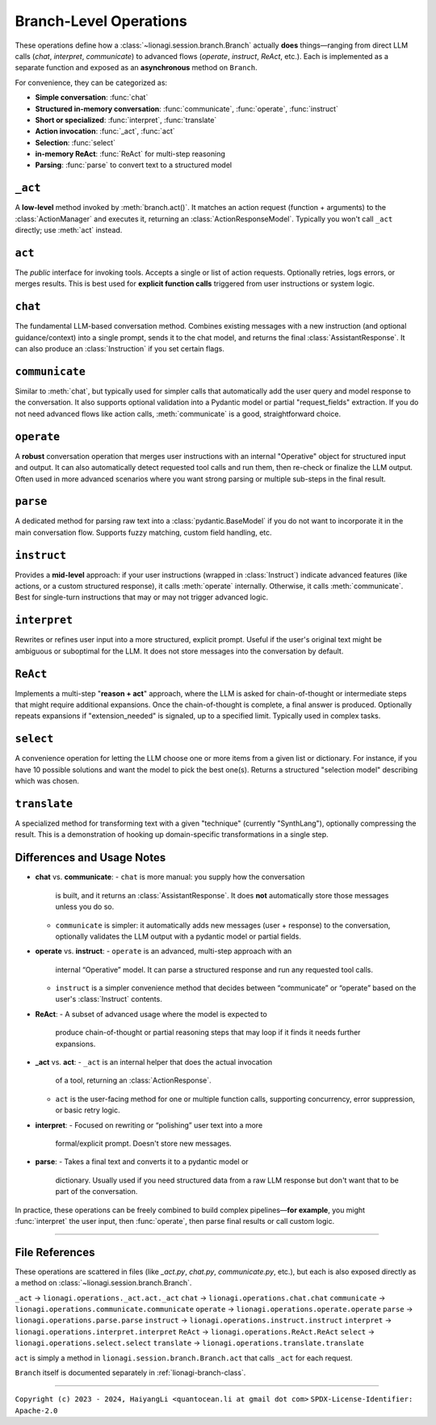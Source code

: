 .. _lionagi-branch-operations:

=================================================
Branch-Level Operations
=================================================
These operations define how a :class:`~lionagi.session.branch.Branch`
actually **does** things—ranging from direct LLM calls (`chat`, `interpret`, `communicate`)
to advanced flows (`operate`, `instruct`, `ReAct`, etc.). Each
is implemented as a separate function and exposed as an **asynchronous**
method on ``Branch``.

For convenience, they can be categorized as:

- **Simple conversation**: :func:`chat`
- **Structured in-memory conversation**: :func:`communicate`, :func:`operate`, :func:`instruct`
- **Short or specialized**: :func:`interpret`, :func:`translate`
- **Action invocation**: :func:`_act`, :func:`act`
- **Selection**: :func:`select`
- **in-memory ReAct**: :func:`ReAct` for multi-step reasoning
- **Parsing**: :func:`parse` to convert text to a structured model


``_act``
--------

A **low-level** method invoked by :meth:`branch.act()`. It matches an
action request (function + arguments) to the :class:`ActionManager`
and executes it, returning an :class:`ActionResponseModel`. Typically
you won't call ``_act`` directly; use :meth:`act` instead.

.. function:: _act(branch, action_request, suppress_errors=False)

    Internal method to invoke a tool (action) asynchronously.

    Parameters
    ----------
    branch : Branch
        The branch instance managing the action
    action_request : ActionRequest | BaseModel | dict
        Must contain `function` and `arguments`
    suppress_errors : bool, optional
        If True, errors are logged instead of raised

    Returns
    -------
    ActionResponseModel
        Result of the tool invocation or None if suppressed

    Notes
    -----
    This function:
    - Extracts function name and arguments from the request
    - Invokes the function through the branch's ActionManager
    - Logs the execution
    - Updates the branch's message history
    - Returns a standardized ActionResponse


``act``
-------

The *public* interface for invoking tools. Accepts a single or list
of action requests. Optionally retries, logs errors, or merges results.
This is best used for **explicit function calls** triggered from user
instructions or system logic.

.. method:: Branch.act(action_request, *, suppress_errors=True, sanitize_input=False, unique_input=False, num_retries=0, initial_delay=0, retry_delay=0, backoff_factor=1, retry_default=UNDEFINED, retry_timeout=None, retry_timing=False, max_concurrent=None, throttle_period=None, flatten=True, dropna=True, unique_output=False, flatten_tuple_set=False)

    Public, potentially batched, asynchronous interface to run one or multiple action requests.

    Parameters
    ----------
    action_request : list | ActionRequest | BaseModel | dict
        A single or list of action requests, each requiring `function` and `arguments`
    suppress_errors : bool, default=True
        If True, log errors instead of raising exceptions
    sanitize_input : bool, default=False
        Reserved. Potentially sanitize the action arguments
    unique_input : bool, default=False
        Reserved. Filter out duplicate requests
    num_retries : int, default=0
        Number of times to retry on failure
    initial_delay : float, default=0
        Delay before first attempt (seconds)
    retry_delay : float, default=0
        Base delay between retries
    backoff_factor : float, default=1
        Multiplier for the retry_delay after each attempt
    retry_default : Any, default=UNDEFINED
        Fallback value if all retries fail (if suppressing errors)
    retry_timeout : float | None, default=None
        Overall timeout for all attempts (None = no limit)
    retry_timing : bool, default=False
        If True, track time used for retries
    max_concurrent : int | None, default=None
        Maximum concurrent tasks (if batching)
    throttle_period : float | None, default=None
        Minimum spacing (in seconds) between requests
    flatten : bool, default=True
        If a list of results is returned, flatten them if possible
    dropna : bool, default=True
        Remove None or invalid results from final output if True
    unique_output : bool, default=True
        Only return unique results if True
    flatten_tuple_set : bool, default=False
        Flatten nested tuples in results if True

    Returns
    -------
    Any
        The result or results from the invoked tool(s)


``chat``
--------

The fundamental LLM-based conversation method. Combines existing
messages with a new instruction (and optional guidance/context)
into a single prompt, sends it to the chat model, and returns
the final :class:`AssistantResponse`. It can also produce an
:class:`Instruction` if you set certain flags.

.. method:: Branch.chat(instruction=None, guidance=None, context=None, sender=None, recipient=None, request_fields=None, response_format=None, progression=None, imodel=None, tool_schemas=None, images=None, image_detail=None, plain_content=None, return_ins_res_message=False, **kwargs)

    Invokes the chat model with the current conversation history. This method does not
    automatically add messages to the branch. It is typically used for orchestrating.

    Parameters
    ----------
    instruction : Any, optional
        Main user instruction text or structured data
    guidance : Any, optional
        Additional system or user guidance text
    context : Any, optional
        Context data to pass to the model
    sender : Any, optional
        The user or entity sending this message (defaults to Branch.user)
    recipient : Any, optional
        The recipient of this message (defaults to self.id)
    request_fields : Any, optional
        Partial field-level validation reference
    response_format : type[BaseModel], optional
        A Pydantic model type for structured model responses
    progression : Any, optional
        Custom ordering of messages in the conversation
    imodel : iModel, optional
        An override for the chat model to use
    tool_schemas : Any, optional
        Additional schemas for tool invocation in function-calling
    images : list, optional
        Optional images relevant to the model's context
    image_detail : Literal["low", "high", "auto"], optional
        Level of detail for image-based context
    plain_content : str, optional
        Plain text content, will override any other content
    return_ins_res_message : bool, default=False
        If True, returns both Instruction and AssistantResponse objects
    **kwargs
        Additional parameters for the LLM invocation

    Returns
    -------
    tuple[Instruction, AssistantResponse] | str
        If return_ins_res_message=True, returns (Instruction, AssistantResponse)
        Otherwise returns just the response content as a string

    Notes
    -----
    High-level flow:
    1. Construct a sequence of messages from the stored progression
    2. Integrate any pending action responses into the context
    3. Invoke the chat model with the combined messages
    4. Capture and return the final response


``communicate``
---------------

Similar to :meth:`chat`, but typically used for simpler calls
that automatically add the user query and model response to
the conversation. It also supports optional validation into
a Pydantic model or partial "request_fields" extraction.
If you do not need advanced flows like action calls,
:meth:`communicate` is a good, straightforward choice.

.. method:: Branch.communicate(instruction=None, *, guidance=None, context=None, plain_content=None, sender=None, recipient=None, progression=None, request_model=None, response_format=None, request_fields=None, imodel=None, chat_model=None, parse_model=None, skip_validation=False, images=None, image_detail="auto", num_parse_retries=3, fuzzy_match_kwargs=None, clear_messages=False, operative_model=None, **kwargs)

    A simpler orchestration than `operate()`, typically without tool invocation. Messages are
    automatically added to the conversation.

    Parameters
    ----------
    instruction : Instruction | dict, optional
        The user's main query or data
    guidance : Any, optional
        Additional instructions or context for the LLM
    context : Any, optional
        Extra data or context
    plain_content : str, optional
        Plain text content appended to the instruction
    sender : SenderRecipient, optional
        Sender ID (defaults to Branch.user)
    recipient : SenderRecipient, optional
        Recipient ID (defaults to self.id)
    progression : ID.IDSeq, optional
        Custom ordering of messages
    request_model : type[BaseModel] | BaseModel | None, optional
        Model for validating or structuring the LLM's response
    response_format : type[BaseModel], optional
        Alias for request_model. If both are provided, raises ValueError
    request_fields : dict | list[str], optional
        If you only need certain fields from the LLM's response
    imodel : iModel, optional
        Deprecated alias for chat_model
    chat_model : iModel, optional
        An alternative to the default chat model
    parse_model : iModel, optional
        If parsing is needed, you can override the default parse model
    skip_validation : bool, optional
        If True, returns the raw response string unvalidated
    images : list, optional
        Any relevant images
    image_detail : Literal["low", "high", "auto"], default="auto"
        Image detail level (if used)
    num_parse_retries : int, default=3
        Maximum parsing retries (capped at 5)
    fuzzy_match_kwargs : dict, optional
        Additional settings for fuzzy field matching (if used)
    clear_messages : bool, optional
        Whether to clear stored messages before sending
    operative_model : type[BaseModel], optional
        Deprecated, alias for response_format
    **kwargs
        Additional arguments for the underlying LLM call

    Returns
    -------
    Any
        - Raw string (if skip_validation=True)
        - A validated Pydantic model
        - A dict of the requested fields
        - or None if parsing fails and handle_validation='return_none'

    Notes
    -----
    Flow:
    - Sends an instruction (or conversation) to the chat model
    - Optionally parses the response into a structured model or fields
    - Returns either the raw string, the parsed model, or a dict of fields


``operate``
-----------

A **robust** conversation operation that merges user instructions
with an internal "Operative" object for structured input and output.
It can also automatically detect requested tool calls and run them,
then re-check or finalize the LLM output. Often used in more
advanced scenarios where you want strong parsing or multiple
sub-steps in the final result.

.. method:: Branch.operate(*, instruct=None, instruction=None, guidance=None, context=None, sender=None, recipient=None, progression=None, imodel=None, chat_model=None, invoke_actions=True, tool_schemas=None, images=None, image_detail=None, parse_model=None, skip_validation=False, tools=None, operative=None, response_format=None, return_operative=False, actions=False, reason=False, action_kwargs=None, field_models=None, exclude_fields=None, request_params=None, request_param_kwargs=None, response_params=None, response_param_kwargs=None, handle_validation="return_value", operative_model=None, request_model=None, **kwargs)

    Orchestrates an "operate" flow with optional tool invocation and structured response validation.
    Messages are automatically added to the conversation.

    Parameters
    ----------
    instruct : Instruct, optional
        Contains the instruction, guidance, context, etc.
    instruction : Instruction | JsonValue, optional
        The main user instruction or content for the LLM
    guidance : JsonValue, optional
        Additional system or user instructions
    context : JsonValue, optional
        Extra context data
    sender : SenderRecipient, optional
        The sender ID for newly added messages
    recipient : SenderRecipient, optional
        The recipient ID for newly added messages
    progression : Progression, optional
        Custom ordering of conversation messages
    imodel : iModel, deprecated
        Alias of chat_model
    chat_model : iModel, optional
        The LLM used for the main chat operation
    invoke_actions : bool, default=True
        If True, executes any requested tools found in the LLM's response
    tool_schemas : list[dict], optional
        Additional schema definitions for tool-based function-calling
    images : list, optional
        Optional images appended to the LLM context
    image_detail : Literal["low", "high", "auto"], optional
        The level of image detail, if relevant
    parse_model : iModel, optional
        Model used for deeper or specialized parsing
    skip_validation : bool, default=False
        If True, bypasses final validation and returns raw text
    tools : ToolRef, optional
        Tools to be registered or made available if invoke_actions is True
    operative : Operative, optional
        If provided, reuses an existing operative's config
    response_format : type[BaseModel], optional
        Expected Pydantic model for the final response
    return_operative : bool, default=False
        If True, returns the entire Operative object after processing
    actions : bool, default=False
        If True, signals that function-calling is expected
    reason : bool, default=False
        If True, signals that the LLM should provide chain-of-thought
    action_kwargs : dict, optional
        Additional parameters for the branch.act() call
    field_models : list[FieldModel], optional
        Field-level definitions or overrides for the model schema
    exclude_fields : list | dict | None, optional
        Which fields to exclude from final validation
    request_params : ModelParams, optional
        Extra config for building the request model
    request_param_kwargs : dict, optional
        Additional kwargs for ModelParams constructor
    response_params : ModelParams, optional
        Config for building the response model after actions
    response_param_kwargs : dict, optional
        Additional kwargs for response ModelParams
    handle_validation : Literal["raise", "return_value", "return_none"], default="return_value"
        How to handle parsing failures
    operative_model : type[BaseModel], deprecated
        Alias for response_format
    request_model : type[BaseModel], optional
        Another alias for response_format
    **kwargs
        Additional keyword arguments passed to branch.chat()

    Returns
    -------
    list | BaseModel | None | dict | str
        - The parsed or raw response from the LLM
        - None if validation fails and handle_validation='return_none'
        - or the entire Operative object if return_operative=True

    Raises
    ------
    ValueError
        - If both operative_model and response_format/request_model are given
        - If the LLM's response cannot be parsed and handle_validation='raise'

    Notes
    -----
    Workflow:
    1. Builds or updates an Operative object to specify how the LLM should respond
    2. Sends an instruction (instruct) or direct instruction text to branch.chat()
    3. Optionally validates/parses the result into a model or dictionary
    4. If invoke_actions=True, any requested tool calls are automatically invoked
    5. Returns either the final structure, raw response, or an updated Operative


``parse``
---------

A dedicated method for parsing raw text into a
:class:`pydantic.BaseModel` if you do not want to incorporate
it in the main conversation flow. Supports fuzzy matching,
custom field handling, etc.

.. method:: Branch.parse(text, handle_validation="return_value", max_retries=3, request_type=None, operative=None, similarity_algo="jaro_winkler", similarity_threshold=0.85, fuzzy_match=True, handle_unmatched="force", fill_value=None, fill_mapping=None, strict=False, suppress_conversion_errors=False, response_format=None)

    Attempts to parse text into a structured Pydantic model using parse model logic.
    If fuzzy matching is enabled, tries to map partial or uncertain keys to the known
    fields of the model. Retries are performed if initial parsing fails.

    Parameters
    ----------
    text : str
        The raw text to parse
    handle_validation : Literal["raise", "return_value", "return_none"], default="return_value"
        What to do if parsing fails
    max_retries : int, default=3
        Number of times to retry parsing on failure
    request_type : type[BaseModel], optional
        The Pydantic model to parse into
    operative : Operative, optional
        An Operative object with known request model and settings
    similarity_algo : str, default="jaro_winkler"
        Algorithm name for fuzzy field matching
    similarity_threshold : float, default=0.85
        Threshold for matching (0.0 - 1.0)
    fuzzy_match : bool, default=True
        Whether to attempt fuzzy matching for unmatched fields
    handle_unmatched : Literal["ignore", "raise", "remove", "fill", "force"], default="force"
        Policy for unrecognized fields
    fill_value : Any, optional
        Default placeholder for missing fields (if fill is used)
    fill_mapping : dict[str, Any], optional
        A mapping of specific fields to fill values
    strict : bool, default=False
        If True, raises errors on ambiguous fields or data types
    suppress_conversion_errors : bool, default=False
        If True, logs or ignores conversion errors instead of raising
    response_format : type[BaseModel], optional
        Alternative to request_type for specifying model format

    Returns
    -------
    BaseModel | dict | str | None
        Parsed model instance, or a fallback based on handle_validation

    Raises
    ------
    ValueError
        If parsing fails and handle_validation="raise"

    Notes
    -----
    Flow:
    1. Attempts to parse text directly into model
    2. If fails, uses parse_model to reformat text
    3. Applies fuzzy matching if enabled
    4. Returns parsed model or fallback based on handle_validation


``instruct``
------------

Provides a **mid-level** approach: if your user instructions
(wrapped in :class:`Instruct`) indicate advanced features
(like actions, or a custom structured response),
it calls :meth:`operate` internally. Otherwise,
it calls :meth:`communicate`. Best for single-turn instructions
that may or may not trigger advanced logic.

.. method:: Branch.instruct(instruct, /, **kwargs)

    A convenience method that chooses between operate() and communicate()
    based on the contents of an Instruct object.

    Parameters
    ----------
    instruct : Instruct
        An object containing instruction, guidance, context, etc.
    **kwargs
        Additional args forwarded to operate() or communicate()

    Returns
    -------
    Any
        The result of the underlying call (structured object, raw text, etc.)

    Notes
    -----
    Decision Logic:
    - If the Instruct indicates tool usage or advanced response format,
      operate() is used
    - Otherwise, defaults to communicate()

    The method examines reserved keywords in the Instruct object to determine
    which underlying method to call. This provides a simpler interface when
    you're not sure if advanced features will be needed.


``interpret``
-------------

Rewrites or refines user input into a more structured,
explicit prompt. Useful if the user's original text might
be ambiguous or suboptimal for the LLM. It does not store
messages into the conversation by default.

.. method:: Branch.interpret(text, domain=None, style=None, **kwargs)

    Interprets (rewrites) a user's raw input into a more formal or structured
    LLM prompt. This function can be seen as a "prompt translator," which
    ensures the user's original query is clarified or enhanced for better
    LLM responses.

    Parameters
    ----------
    text : str
        The raw user input or question that needs interpreting
    domain : str, optional
        Optional domain hint (e.g. "finance", "marketing", "devops")
        The LLM can use this hint to tailor its rewriting approach
    style : str, optional
        Optional style hint (e.g. "concise", "detailed")
    **kwargs
        Additional arguments passed to branch.chat()

    Returns
    -------
    str
        A refined or "improved" user prompt string, suitable for feeding
        back into the LLM as a clearer instruction

    Notes
    -----
    The method calls branch.chat() behind the scenes with a system prompt
    that instructs the LLM to rewrite the input. By default, it uses a low
    temperature (0.1) to encourage consistent, focused rewrites.

    Example
    -------
    >>> refined = await interpret(
    ...     text="How do I do marketing analytics?",
    ...     domain="marketing",
    ...     style="detailed"
    ... )
    # refined might be "Explain step-by-step how to set up a marketing analytics
    #  pipeline to track campaign performance..."


``ReAct``
---------

Implements a multi-step "**reason + act**" approach, where
the LLM is asked for chain-of-thought or intermediate steps
that might require additional expansions. Once the chain-of-thought
is complete, a final answer is produced.
Optionally repeats expansions if "extension_needed" is signaled,
up to a specified limit. Typically used in complex tasks.

.. method:: Branch.ReAct(instruct, interpret=False, tools=None, tool_schemas=None, response_format=None, extension_allowed=False, max_extensions=None, response_kwargs=None, return_analysis=False, analysis_model=None, **kwargs)

    Performs a multi-step "ReAct" flow (inspired by the ReAct paradigm in LLM usage),
    which may include chain-of-thought analysis, multiple expansions, and tool usage.

    Parameters
    ----------
    instruct : Instruct | dict[str, Any]
        The user's instruction object or a dict with equivalent keys
    interpret : bool, default=False
        If True, first interprets (branch.interpret) the instructions
    tools : Any, optional
        Tools to be made available for the ReAct process. If omitted,
        defaults to True (all tools)
    tool_schemas : Any, optional
        Additional or custom schemas for tools if function calling is needed
    response_format : type[BaseModel] | BaseModel, optional
        The final schema for the user-facing output after ReAct expansions
    extension_allowed : bool, default=False
        Whether to allow multiple expansions if analysis indicates more steps
    max_extensions : int, optional
        The max number of expansions if extension_allowed is True
    response_kwargs : dict, optional
        Extra kwargs passed into the final communicate() call
    return_analysis : bool, default=False
        If True, returns both final output and list of analysis objects
    analysis_model : iModel, optional
        A custom LLM model for generating the ReAct analysis steps
    **kwargs
        Additional keyword arguments passed into the initial operate() call

    Returns
    -------
    Any | tuple[Any, list]
        - If return_analysis=False, returns only the final output
        - If return_analysis=True, returns (final_output, list_of_analyses)

    Notes
    -----
    Flow:
    1. Optionally interprets the user instruction
    2. Generates chain-of-thought analysis using a specialized schema
    3. Optionally expands conversation if analysis indicates more steps
    4. Produces final answer by invoking branch.communicate()

    - Messages are automatically added to the branch context
    - If max_extensions > 5, it is clamped to 5 with a warning
    - The expansions loop continues until either analysis.extension_needed
      is False or extensions (remaining allowed expansions) is 0


``select``
----------

A convenience operation for letting the LLM choose one or more
items from a given list or dictionary. For instance, if you have
10 possible solutions and want the model to pick the best one(s).
Returns a structured "selection model" describing which was chosen.

.. method:: Branch.select(instruct, choices, max_num_selections=1, branch_kwargs=None, return_branch=False, verbose=False, **kwargs)

    Performs a selection operation from given choices using an LLM-driven approach.

    Parameters
    ----------
    instruct : Instruct | dict[str, Any]
        The instruction model or dictionary for the LLM call
    choices : list[str] | type[Enum] | dict[str, Any]
        The set of options to choose from
    max_num_selections : int, default=1
        Maximum allowed selections
    branch_kwargs : dict[str, Any], optional
        Extra arguments to create or configure a new branch if needed
    return_branch : bool, default=False
        If True, returns both selection result and branch instance
    verbose : bool, default=False
        If True, prints debug info
    **kwargs
        Additional arguments for the underlying operate() call

    Returns
    -------
    SelectionModel | tuple[SelectionModel, Branch]
        - A SelectionModel containing the chosen items
        - If return_branch=True, also returns the branch instance

    Notes
    -----
    Flow:
    1. Parses choices into a consistent representation
    2. Creates a selection prompt with the choices
    3. Uses branch.operate() to get LLM's selection
    4. Validates and corrects the selections
    5. Returns result in a structured SelectionModel


``translate``
-------------

A specialized method for transforming text with a given
"technique" (currently "SynthLang"), optionally compressing
the result. This is a demonstration of hooking up
domain-specific transformations in a single step.

.. method:: Branch.translate(text, technique="SynthLang", technique_kwargs=None, compress=False, chat_model=None, compress_model=None, compression_ratio=0.2, compress_kwargs=None, verbose=True, new_branch=True, **kwargs)

    Transform text using a chosen technique (currently only "SynthLang").
    Optionally compresses text with a custom compress_model.

    Parameters
    ----------
    text : str
        The text to be translated or transformed
    technique : Literal["SynthLang"], default="SynthLang"
        The translation/transform technique
    technique_kwargs : dict, optional
        Additional parameters for the chosen technique
    compress : bool, default=False
        Whether to compress the resulting text further
    chat_model : iModel, optional
        A custom model for the translation step
    compress_model : iModel, optional
        A separate model for compression (if compress=True)
    compression_ratio : float, default=0.2
        Desired compression ratio if compressing text (0.0 - 1.0)
    compress_kwargs : dict, optional
        Additional arguments for the compression step
    verbose : bool, default=True
        If True, prints debug/logging info
    new_branch : bool, default=True
        If True, performs the translation in a new branch context
    **kwargs
        Additional parameters passed through to the technique function

    Returns
    -------
    str
        The transformed (and optionally compressed) text

    Raises
    ------
    ValueError
        If an unsupported technique is specified

    Notes
    -----
    Currently only supports the "SynthLang" technique, which uses a
    symbolic systems template by default. The compression step is optional
    and can be configured with its own model and parameters.


Differences and Usage Notes
---------------------------
- **chat** vs. **communicate**:
  - ``chat`` is more manual: you supply how the conversation
    is built, and it returns an :class:`AssistantResponse`.
    It does **not** automatically store those messages unless you do so.
  - ``communicate`` is simpler: it automatically adds new messages
    (user + response) to the conversation, optionally validates
    the LLM output with a pydantic model or partial fields.

- **operate** vs. **instruct**:
  - ``operate`` is an advanced, multi-step approach with an
    internal “Operative” model. It can parse a structured response
    and run any requested tool calls.
  - ``instruct`` is a simpler convenience method that decides
    between “communicate” or “operate” based on the user's
    :class:`Instruct` contents.

- **ReAct**:
  - A subset of advanced usage where the model is expected to
    produce chain-of-thought or partial reasoning steps that
    may loop if it finds it needs further expansions.

- **_act** vs. **act**:
  - ``_act`` is an internal helper that does the actual invocation
    of a tool, returning an :class:`ActionResponse`.
  - ``act`` is the user-facing method for one or multiple
    function calls, supporting concurrency, error suppression,
    or basic retry logic.

- **interpret**:
  - Focused on rewriting or “polishing” user text into a more
    formal/explicit prompt. Doesn't store new messages.

- **parse**:
  - Takes a final text and converts it to a pydantic model or
    dictionary. Usually used if you need structured data from
    a raw LLM response but don't want that to be part of the
    conversation.

In practice, these operations can be freely combined to build
complex pipelines—**for example**, you might
:func:`interpret` the user input, then :func:`operate`,
then parse final results or call custom logic.

----

File References
---------------
These operations are scattered in files (like `_act.py`,
`chat.py`, `communicate.py`, etc.), but each is also exposed
directly as a method on :class:`~lionagi.session.branch.Branch`.

``_act`` -> ``lionagi.operations._act.act._act``
``chat`` -> ``lionagi.operations.chat.chat``
``communicate`` -> ``lionagi.operations.communicate.communicate``
``operate`` -> ``lionagi.operations.operate.operate``
``parse`` -> ``lionagi.operations.parse.parse``
``instruct`` -> ``lionagi.operations.instruct.instruct``
``interpret`` -> ``lionagi.operations.interpret.interpret``
``ReAct`` -> ``lionagi.operations.ReAct.ReAct``
``select`` -> ``lionagi.operations.select.select``
``translate`` -> ``lionagi.operations.translate.translate``

``act`` is simply a method in
``lionagi.session.branch.Branch.act`` that calls
``_act`` for each request.

``Branch`` itself is documented separately in
:ref:`lionagi-branch-class`.

----

``Copyright (c) 2023 - 2024, HaiyangLi <quantocean.li at gmail dot com>``
``SPDX-License-Identifier: Apache-2.0``
